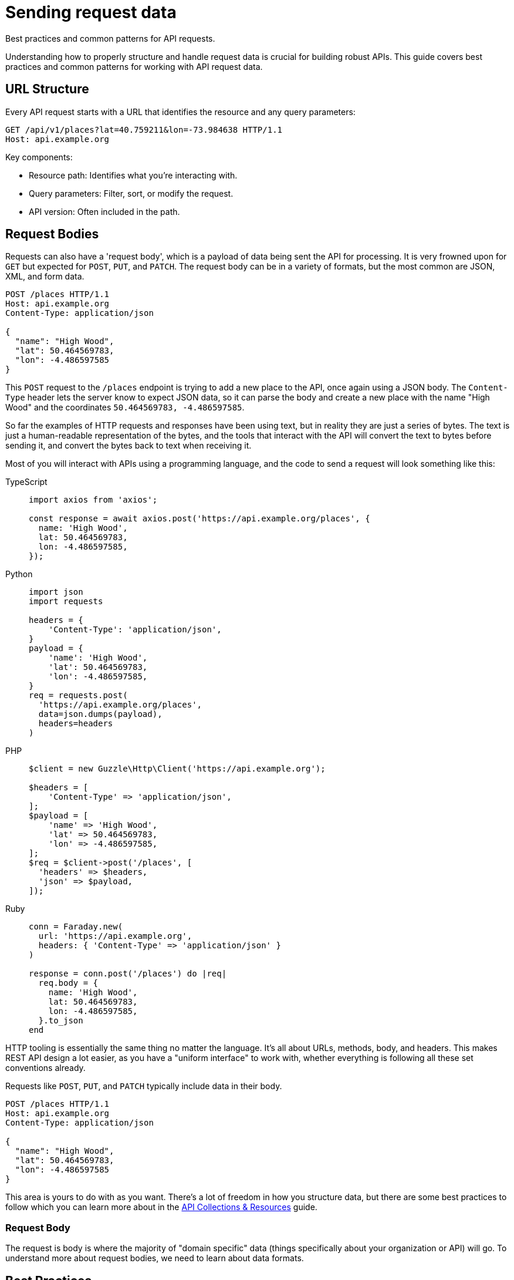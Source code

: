 = Sending request data

[.text-muted]
Best practices and common patterns for API requests.

Understanding how to properly structure and handle request data is crucial for building robust APIs. This guide covers best practices and common patterns for working with API request data.

== URL Structure

Every API request starts with a URL that identifies the resource and any query parameters:

[source,http]
----
GET /api/v1/places?lat=40.759211&lon=-73.984638 HTTP/1.1
Host: api.example.org
----

Key components:

* Resource path: Identifies what you're interacting with.
* Query parameters: Filter, sort, or modify the request.
* API version: Often included in the path.

== Request Bodies

Requests can also have a 'request body', which is a payload of data being sent
the API for processing. It is very frowned upon for `GET` but expected for
`POST`, `PUT`, and `PATCH`. The request body can be in a variety of formats, but
the most common are JSON, XML, and form data.

[source,http]
----
POST /places HTTP/1.1
Host: api.example.org
Content-Type: application/json

{
  "name": "High Wood",
  "lat": 50.464569783,
  "lon": -4.486597585
}
----

This `POST` request to the `/places` endpoint is trying to add a new place to
the API, once again using a JSON body. The `Content-Type` header lets the server
know to expect JSON data, so it can parse the body and create a new place with
the name "High Wood" and the coordinates `50.464569783, -4.486597585`.

So far the examples of HTTP requests and responses have been using text, but in
reality they are just a series of bytes. The text is just a human-readable
representation of the bytes, and the tools that interact with the API will
convert the text to bytes before sending it, and convert the bytes back to text
when receiving it.

Most of you will interact with APIs using a programming language, and the code
to send a request will look something like this:

[tabs]
====
TypeScript::
+
[source,typescript]
----
import axios from 'axios';

const response = await axios.post('https://api.example.org/places', {
  name: 'High Wood',
  lat: 50.464569783,
  lon: -4.486597585,
});
----

Python::
+
[source,python]
----
import json
import requests

headers = {
    'Content-Type': 'application/json',
}
payload = {
    'name': 'High Wood',
    'lat': 50.464569783,
    'lon': -4.486597585,
}
req = requests.post(
  'https://api.example.org/places',
  data=json.dumps(payload),
  headers=headers
)
----

PHP::
+
[source,php]
----
$client = new Guzzle\Http\Client('https://api.example.org');

$headers = [
    'Content-Type' => 'application/json',
];
$payload = [
    'name' => 'High Wood',
    'lat' => 50.464569783,
    'lon' => -4.486597585,
];
$req = $client->post('/places', [
  'headers' => $headers,
  'json' => $payload,
]);
----

Ruby::
+
[source,ruby]
----
conn = Faraday.new(
  url: 'https://api.example.org',
  headers: { 'Content-Type' => 'application/json' }
)

response = conn.post('/places') do |req|
  req.body = {
    name: 'High Wood',
    lat: 50.464569783,
    lon: -4.486597585,
  }.to_json
end
----
====

HTTP tooling is essentially the same thing no matter the language. It's all
about URLs, methods, body, and headers. This makes REST API design a lot easier,
as you have a "uniform interface" to work with, whether everything is following
all these set conventions already.

Requests like `POST`, `PUT`, and `PATCH` typically include data in their body.

[source,http]
----
POST /places HTTP/1.1
Host: api.example.org
Content-Type: application/json

{
  "name": "High Wood",
  "lat": 50.464569783,
  "lon": -4.486597585
}
----

This area is yours to do with as you want. There's a lot of freedom in how you
structure data, but there are some best practices to follow which you can learn
more about in the xref:theory-collections[API Collections & Resources] guide.

=== Request Body

The request is body is where the majority of "domain specific" data (things
specifically about your organization or API) will go. To understand more about
request bodies, we need to learn about data formats.

== Best Practices

=== 1. Keep Request & Response Data Consistent

Maintain the same structure for data going in and out of your API. You want to
strive for predictability and consistency in your API design. When a user sends
a `POST` request to create a new resource, they should get back a response that
looks like the resource they just created. If a user updates a resource, the
response should return the new state of the updated resource.

[source,json]
----
// POST Request
{
  "name": "High Wood",
  "lat": 50.464569783,
  "lon": -4.486597585
}

// Response
{
  "id": 123,
  "name": "High Wood",
  "lat": 50.464569783,
  "lon": -4.486597585,
  "created_at": "2024-10-24T12:00:00Z"
}
----

More on this in the xref:theory-responses[API Responses] guide.
